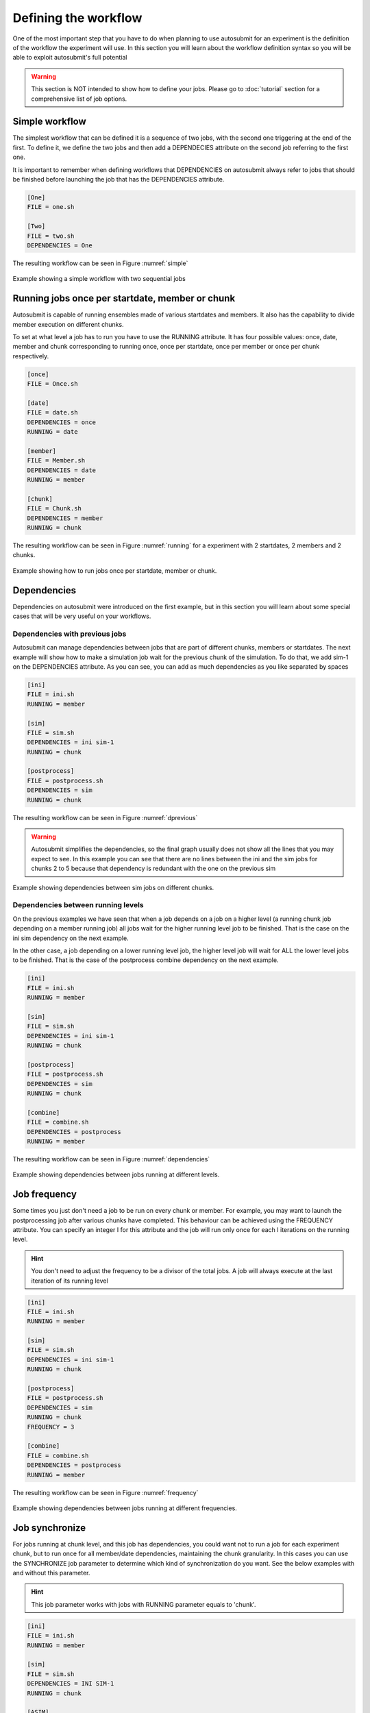 #####################
Defining the workflow
#####################

One of the most important step that you have to do when planning to use autosubmit for an experiment is the definition
of the workflow the experiment will use. In this section you will learn about the workflow definition syntax so you will
be able to exploit autosubmit's full potential

.. warning::
   This section is NOT intended to show how to define your jobs. Please go to :doc:`tutorial` section for a comprehensive
   list of job options.


Simple workflow
---------------

The simplest workflow that can be defined it is a sequence of two jobs, with the second one triggering at the end of
the first. To define it, we define the two jobs and then add a DEPENDECIES attribute on the second job referring to the
first one.

It is important to remember when defining workflows that DEPENDENCIES on autosubmit always refer to jobs that should
be finished before launching the job that has the DEPENDENCIES attribute.


.. code-block:: ini

   [One]
   FILE = one.sh

   [Two]
   FILE = two.sh
   DEPENDENCIES = One


The resulting workflow can be seen in Figure :numref:`simple`

.. figure:: workflows/simple.png
   :name: simple
   :width: 100%
   :align: center
   :alt: simple workflow plot

   Example showing a simple workflow with two sequential jobs


Running jobs once per startdate, member or chunk
------------------------------------------------

Autosubmit is capable of running ensembles made of various startdates and members. It also has the capability to
divide member execution on different chunks.

To set at what level a job has to run you have to use the RUNNING attribute. It has four possible values: once, date,
member and chunk corresponding to running once, once per startdate, once per member or once per chunk respectively.

.. code-block:: ini

    [once]
    FILE = Once.sh

    [date]
    FILE = date.sh
    DEPENDENCIES = once
    RUNNING = date

    [member]
    FILE = Member.sh
    DEPENDENCIES = date
    RUNNING = member

    [chunk]
    FILE = Chunk.sh
    DEPENDENCIES = member
    RUNNING = chunk


The resulting workflow can be seen in Figure :numref:`running` for a experiment with 2 startdates, 2 members and 2 chunks.

.. figure:: workflows/running.png
   :name: running
   :width: 100%
   :align: center
   :alt: simple workflow plot

   Example showing how to run jobs once per startdate, member or chunk.


Dependencies
------------

Dependencies on autosubmit were introduced on the first example, but in this section you will learn about some special
cases that will be very useful on your workflows.

Dependencies with previous jobs
_______________________________

Autosubmit can manage dependencies between jobs that are part of different chunks, members or startdates. The next
example will show how to make a simulation job wait for the previous chunk of the simulation. To do that, we add
sim-1 on the DEPENDENCIES attribute. As you can see, you can add as much dependencies as you like separated by spaces

.. code-block:: ini

   [ini]
   FILE = ini.sh
   RUNNING = member

   [sim]
   FILE = sim.sh
   DEPENDENCIES = ini sim-1
   RUNNING = chunk

   [postprocess]
   FILE = postprocess.sh
   DEPENDENCIES = sim
   RUNNING = chunk


The resulting workflow can be seen in Figure :numref:`dprevious`

.. warning::

   Autosubmit simplifies the dependencies, so the final graph usually does not show all the lines that you may expect to
   see. In this example you can see that there are no lines between the ini and the sim jobs for chunks 2 to 5 because
   that dependency is redundant with the one on the previous sim


.. figure:: workflows/dependencies_previous.png
   :name: dprevious
   :width: 100%
   :align: center
   :alt: simple workflow plot

   Example showing dependencies between sim jobs on different chunks.



Dependencies between running levels
___________________________________

On the previous examples we have seen that when a job depends on a job on a higher level (a running chunk job depending
on a member running job) all jobs wait for the higher running level job to be finished. That is the case on the ini sim dependency
on the next example.

In the other case, a job depending on a lower running level job, the higher level job will wait for ALL the lower level
jobs to be finished. That is the case of the postprocess combine dependency on the next example.

.. code-block:: ini

    [ini]
    FILE = ini.sh
    RUNNING = member

    [sim]
    FILE = sim.sh
    DEPENDENCIES = ini sim-1
    RUNNING = chunk

    [postprocess]
    FILE = postprocess.sh
    DEPENDENCIES = sim
    RUNNING = chunk

    [combine]
    FILE = combine.sh
    DEPENDENCIES = postprocess
    RUNNING = member


The resulting workflow can be seen in Figure :numref:`dependencies`

.. figure:: workflows/dependencies_running.png
   :name: dependencies
   :width: 100%
   :align: center
   :alt: simple workflow plot

   Example showing dependencies between jobs running at different levels.


Job frequency
-------------

Some times you just don't need a job to be run on every chunk or member. For example, you may want to launch the postprocessing
job after various chunks have completed. This behaviour can be achieved using the FREQUENCY attribute. You can specify
an integer I for this attribute and the job will run only once for each I iterations on the running level.

.. hint::
   You don't need to adjust the frequency to be a divisor of the total jobs. A job will always execute at the last
   iteration of its running level

.. code-block:: ini

    [ini]
    FILE = ini.sh
    RUNNING = member

    [sim]
    FILE = sim.sh
    DEPENDENCIES = ini sim-1
    RUNNING = chunk

    [postprocess]
    FILE = postprocess.sh
    DEPENDENCIES = sim
    RUNNING = chunk
    FREQUENCY = 3

    [combine]
    FILE = combine.sh
    DEPENDENCIES = postprocess
    RUNNING = member


The resulting workflow can be seen in Figure :numref:`frequency`

.. figure:: workflows/frequency.png
   :name: frequency
   :width: 100%
   :align: center
   :alt: simple workflow plot

   Example showing dependencies between jobs running at different frequencies.


Job synchronize
-------------

For jobs running at chunk level, and this job has dependencies, you could want
not to run a job for each experiment chunk, but to run once for all member/date dependencies, maintaining
the chunk granularity. In this cases you can use the SYNCHRONIZE job parameter to determine which kind
of synchronization do you want. See the below examples with and without this parameter.

.. hint::
   This job parameter works with jobs with RUNNING parameter equals to 'chunk'.

.. code-block:: ini

    [ini]
    FILE = ini.sh
    RUNNING = member

    [sim]
    FILE = sim.sh
    DEPENDENCIES = INI SIM-1
    RUNNING = chunk

    [ASIM]
    FILE = asim.sh
    DEPENDENCIES = SIM
    RUNNING = chunk

The resulting workflow can be seen in Figure :numref:`nosync`

.. figure:: workflows/no-synchronize.png
   :name: nosync
   :width: 100%
   :align: center
   :alt: simple workflow plot

   Example showing dependencies between chunk jobs running without synchronize.

.. code-block:: ini

    [ASIM]
    SYNCHRONIZE = member

The resulting workflow of setting SYNCHRONIZE parameter to 'member' can be seen in Figure :numref:`msynchronize`

.. figure:: workflows/member-synchronize.png
   :name: msynchronize
   :width: 100%
   :align: center
   :alt: simple workflow plot

   Example showing dependencies between chunk jobs running with member synchronize. This can be achieved with the SPLIT

.. code-block:: ini

    [ASIM]
    SYNCHRONIZE = date

The resulting workflow of setting SYNCHRONIZE parameter to 'date' can be seen in Figure :numref:`dsynchronize`

.. figure:: workflows/date-synchronize.png
   :name: dsynchronize
   :width: 100%
   :align: center
   :alt: simple workflow plot

   Example showing dependencies between chunk jobs running with date synchronize.

Job split
------------------
For jobs running at chunk level, it may be useful to split each chunk into different parts.
This behaviour can be achieved using the SPLITS attribute to specify the number of parts.
It is possible to define dependencies to specific splits within [], as well as to a list/range of splits,
in the format [1:3,7,10] or [1,2,3]


.. hint::
   This job parameter works with jobs with RUNNING parameter equals to 'chunk'.

.. code-block:: ini

    [ini]
    FILE = ini.sh
    RUNNING = member

    [sim]
    FILE = sim.sh
    DEPENDENCIES = ini sim-1
    RUNNING = chunk

    [asim]
    FILE = asim.sh
    DEPENDENCIES = sim
    RUNNING = chunk
    SPLITS = 3

    [post]
    FILE = post.sh
    RUNNING = chunk
    DEPENDENCIES = asim[1] asim[1]+1

The resulting workflow can be seen in Figure :numref:`split`

.. figure:: workflows/split.png
   :name: split
   :width: 100%
   :align: center
   :alt: simple workflow plot

   Example showing the job ASIM divided into 3 parts for each chunk.


Job delay
------------------

Some times you need a job to be run after a certain number of chunks. For example, you may want to launch the asim
job after various chunks have completed. This behaviour can be achieved using the DELAY attribute. You can specify
an integer N for this attribute and the job will run only after N chunks.

.. hint::
   This job parameter works with jobs with RUNNING parameter equals to 'chunk'.

.. code-block:: ini

    [ini]
    FILE = ini.sh
    RUNNING = member

    [sim]
    FILE = sim.sh
    DEPENDENCIES = ini sim-1
    RUNNING = chunk

    [asim]
    FILE = asim.sh
    DEPENDENCIES = sim asim-1
    RUNNING = chunk
    DELAY = 2

    [post]
    FILE = post.sh
    DEPENDENCIES = sim asim
    RUNNING = chunk

The resulting workflow can be seen in Figure :numref:`delay`

.. figure:: workflows/experiment_delay_doc.png
   :name: delay
   :width: 100%
   :align: center
   :alt: simple workflow with delay option

   Example showing the asim job starting only from chunk 3.

Rerun dependencies
------------------

Autosubmit has the possibility to rerun some chunks of the experiment without affecting everything else. In this case,
autosubmit will automatically rerun all jobs of that chunk. If some of this jobs need another one on the workflow you
have to add the RERUN_DEPENDENCIES attribute and specify which jobs to rerun.

It is also usual that you will have some code that it is needed only in the case of a rerun. You can add this jobs to
the workflow as usual and set the attribute RERUN_ONLY to true. This jobs will be omitted from the workflow in the normal
case, but will appear on the reruns.

.. code-block:: ini

    [prepare_rerun]
    FILE = prepare_rerun.sh
    RERUN_ONLY = true
    RUNNING = member

    [ini]
    FILE = ini.sh
    RUNNING = member

    [sim]
    FILE = sim.sh
    DEPENDENCIES = ini combine prepare_rerun
    RERUN_DEPENDENCIES = combine prepare_rerun
    RUNNING = chunk

    [postprocess]
    FILE = postprocess.sh
    DEPENDENCIES = sim
    RUNNING = chunk

    [combine]
    FILE = combine.sh
    DEPENDENCIES = postprocess
    RUNNING = member

The resulting workflow can be seen in Figure :numref:`rerun` for a rerun of chunks 2 and 3 of member 2.

.. figure:: workflows/rerun.png
   :name: rerun
   :width: 100%
   :align: center
   :alt: simple workflow plot

   Example showing a rerun workflow for chunks 2 and 3.